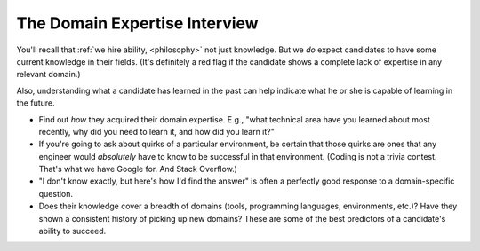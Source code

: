.. _domain-expertise-interview:

The Domain Expertise Interview
==============================

You'll recall that :ref:`we hire ability, <philosophy>` not just knowledge.
But we *do* expect candidates to have some current knowledge in their fields.
(It's definitely a red flag if the candidate shows a complete lack
of expertise in any relevant domain.)

Also, understanding what a candidate has learned in the past
can help indicate what he or she is capable of learning in the future.

* Find out *how* they acquired their domain expertise. E.g., "what technical area have you learned
  about most recently, why did you need to learn it, and how did you learn it?"

* If you're going to ask about quirks of a particular environment, be certain that those quirks
  are ones that any engineer would *absolutely* have to know to be successful in that environment.
  (Coding is not a trivia contest. That's what we have Google for. And Stack Overflow.)

* "I don't know exactly, but here's how I'd find the answer"
  is often a perfectly good response to a domain-specific question.

* Does their knowledge cover a breadth of domains (tools, programming languages, environments,
  etc.)? Have they shown a consistent history of picking up new domains? These are some of the
  best predictors of a candidate's ability to succeed.
